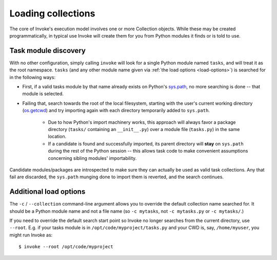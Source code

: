 ===================
Loading collections
===================

The core of Invoke's execution model involves one or more Collection objects.
While these may be created programmatically, in typical use Invoke will create
them for you from Python modules it finds or is told to use.


.. _collection-discovery:

Task module discovery
=====================

With no other configuration, simply calling ``invoke`` will look for a single
Python module named ``tasks``, and will treat it as the root namespace.
``tasks`` (and any other module name given via :ref:`the load options
<load-options>`) is searched for in the following ways:

* First, if a valid tasks module by that name already exists on Python's
  `sys.path <http://docs.python.org/release/2.7/library/sys.html#sys.path>`_,
  no more searching is done -- that module is selected.
* Failing that, search towards the root of the local filesystem, starting with
  the user's current working directory (`os.getcwd
  <http://docs.python.org/release/2.7/library/os.html#os.getcwd>`_) and try
  importing again with each directory temporarily added to ``sys.path``.

    * Due to how Python's import machinery works, this approach will always
      favor a package directory (``tasks/`` containing an ``__init__.py``) over
      a module file (``tasks.py``) in the same location.
    * If a candidate is found and successfully imported, its parent directory
      will **stay** on ``sys.path`` during the rest of the Python session --
      this allows task code to make convenient assumptions concerning sibling
      modules' importability.

Candidate modules/packages are introspected to make sure they can actually be
used as valid task collections. Any that fail are discarded, the ``sys.path``
munging done to import them is reverted, and the search continues.


.. _load-options:

Additional load options
=======================

The ``-c`` / ``--collection`` command-line argument allows you to override the
default collection name searched for. It should be a Python module name and not
a file name (so ``-c mytasks``, not ``-c mytasks.py`` or ``-c mytasks/``.)

If you need to override the default search start point so Invoke no longer
searches from the current directory, use ``--root``. E.g. if your tasks module
is in ``/opt/code/myproject/tasks.py`` and your CWD is, say, ``/home/myuser``,
you might run Invoke as::

    $ invoke --root /opt/code/myproject
